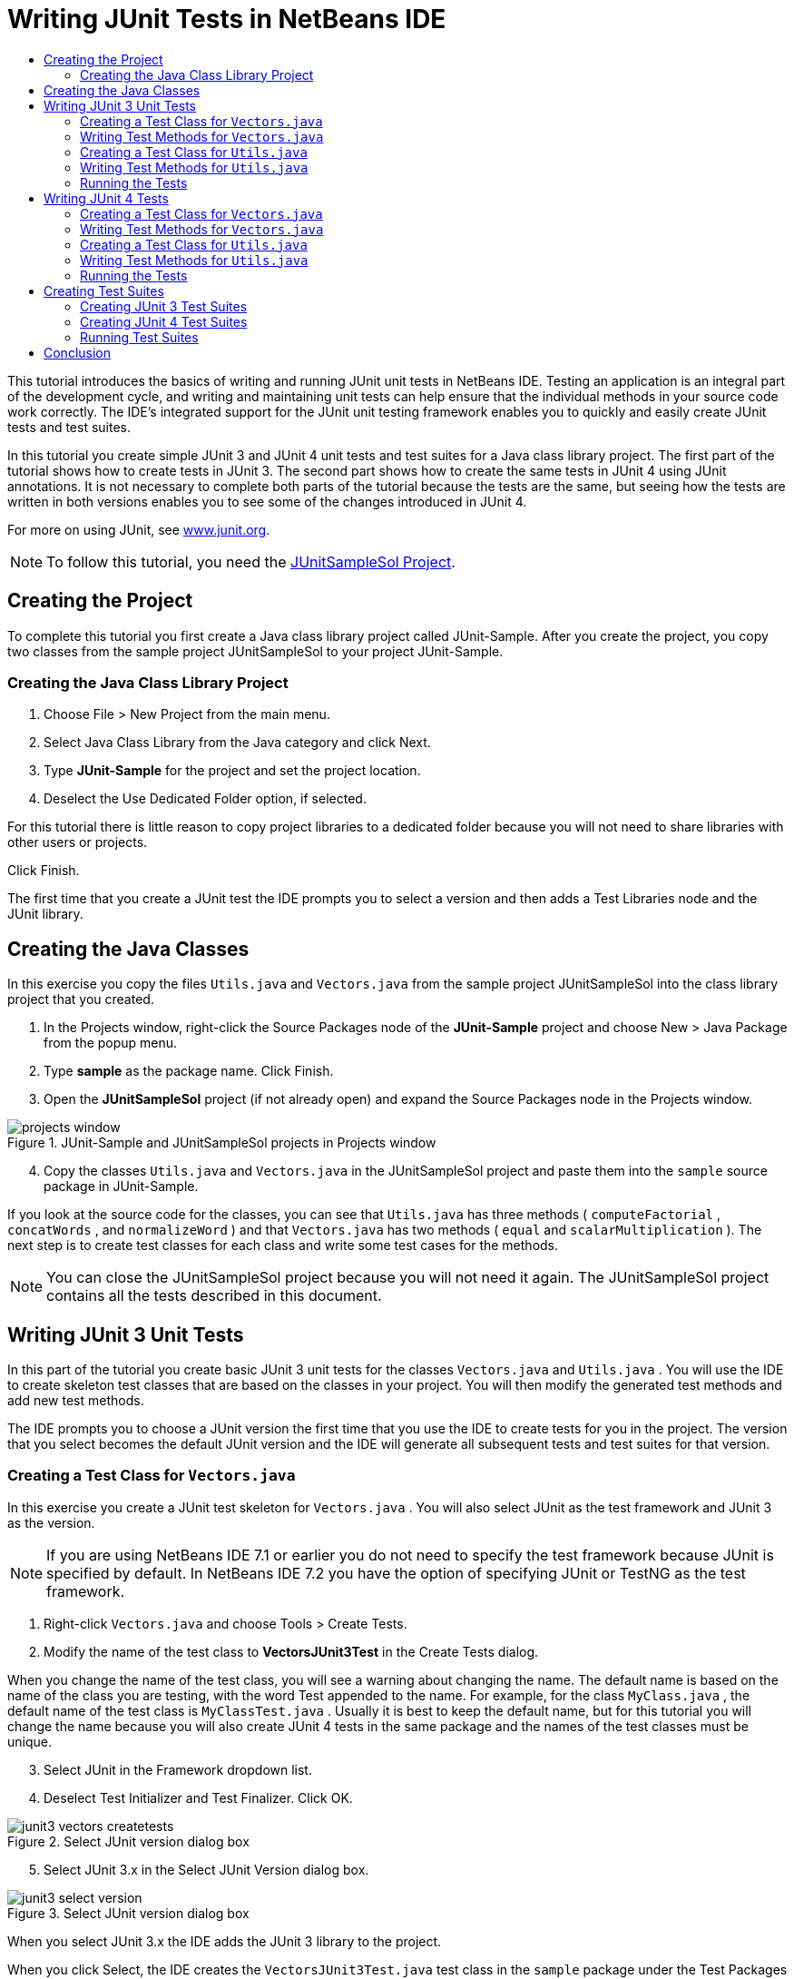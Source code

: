// 
//     Licensed to the Apache Software Foundation (ASF) under one
//     or more contributor license agreements.  See the NOTICE file
//     distributed with this work for additional information
//     regarding copyright ownership.  The ASF licenses this file
//     to you under the Apache License, Version 2.0 (the
//     "License"); you may not use this file except in compliance
//     with the License.  You may obtain a copy of the License at
// 
//       http://www.apache.org/licenses/LICENSE-2.0
// 
//     Unless required by applicable law or agreed to in writing,
//     software distributed under the License is distributed on an
//     "AS IS" BASIS, WITHOUT WARRANTIES OR CONDITIONS OF ANY
//     KIND, either express or implied.  See the License for the
//     specific language governing permissions and limitations
//     under the License.
//

= Writing JUnit Tests in NetBeans IDE
:jbake-type: tutorial
:jbake-tags: tutorials 
:jbake-status: published
:icons: font
:syntax: true
:source-highlighter: pygments
:toc: left
:toc-title:
:description: Writing JUnit Tests in NetBeans IDE - Apache NetBeans
:keywords: Apache NetBeans, Tutorials, Writing JUnit Tests in NetBeans IDE

This tutorial introduces the basics of writing and running JUnit unit tests in NetBeans IDE. Testing an application is an integral part of the development cycle, and writing and maintaining unit tests can help ensure that the individual methods in your source code work correctly. The IDE's integrated support for the JUnit unit testing framework enables you to quickly and easily create JUnit tests and test suites.

In this tutorial you create simple JUnit 3 and JUnit 4 unit tests and test suites for a Java class library project. The first part of the tutorial shows how to create tests in JUnit 3. The second part shows how to create the same tests in JUnit 4 using JUnit annotations. It is not necessary to complete both parts of the tutorial because the tests are the same, but seeing how the tests are written in both versions enables you to see some of the changes introduced in JUnit 4.

For more on using JUnit, see link:http://www.junit.org[+www.junit.org+].

NOTE: To follow this tutorial, you need the link:https://netbeans.org/projects/samples/downloads/download/Samples/Java/JUnitSampleSol.zip[JUnitSampleSol Project].

== Creating the Project

To complete this tutorial you first create a Java class library project called JUnit-Sample. After you create the project, you copy two classes from the sample project JUnitSampleSol to your project JUnit-Sample.

=== Creating the Java Class Library Project

1. Choose File > New Project from the main menu.
2. Select Java Class Library from the Java category and click Next.
3. Type *JUnit-Sample* for the project and set the project location.
4. Deselect the Use Dedicated Folder option, if selected.

For this tutorial there is little reason to copy project libraries to a dedicated folder because you will not need to share libraries with other users or projects.

Click Finish.

The first time that you create a JUnit test the IDE prompts you to select a version and then adds a Test Libraries node and the JUnit library.

== Creating the Java Classes

In this exercise you copy the files  ``Utils.java``  and  ``Vectors.java``  from the sample project JUnitSampleSol into the class library project that you created.

1. In the Projects window, right-click the Source Packages node of the *JUnit-Sample* project and choose New > Java Package from the popup menu.
2. Type *sample* as the package name. Click Finish.
3. Open the *JUnitSampleSol* project (if not already open) and expand the Source Packages node in the Projects window.
[.feature]
--
image::images/projects-window.png[title="JUnit-Sample and JUnitSampleSol projects in Projects window"]
--
[start=4]
4. Copy the classes  ``Utils.java``  and  ``Vectors.java``  in the JUnitSampleSol project and paste them into the  ``sample``  source package in JUnit-Sample.

If you look at the source code for the classes, you can see that  ``Utils.java``  has three methods ( ``computeFactorial`` ,  ``concatWords`` , and  ``normalizeWord`` ) and that  ``Vectors.java``  has two methods ( ``equal``  and  ``scalarMultiplication`` ). The next step is to create test classes for each class and write some test cases for the methods.

NOTE: You can close the JUnitSampleSol project because you will not need it again. The JUnitSampleSol project contains all the tests described in this document.

== Writing JUnit 3 Unit Tests

In this part of the tutorial you create basic JUnit 3 unit tests for the classes  ``Vectors.java``  and  ``Utils.java`` . You will use the IDE to create skeleton test classes that are based on the classes in your project. You will then modify the generated test methods and add new test methods.

The IDE prompts you to choose a JUnit version the first time that you use the IDE to create tests for you in the project. The version that you select becomes the default JUnit version and the IDE will generate all subsequent tests and test suites for that version.

=== Creating a Test Class for  ``Vectors.java`` 

In this exercise you create a JUnit test skeleton for  ``Vectors.java`` . You will also select JUnit as the test framework and JUnit 3 as the version.

NOTE: If you are using NetBeans IDE 7.1 or earlier you do not need to specify the test framework because JUnit is specified by default. In NetBeans IDE 7.2 you have the option of specifying JUnit or TestNG as the test framework.

1. Right-click  ``Vectors.java``  and choose Tools > Create Tests.
2. Modify the name of the test class to *VectorsJUnit3Test* in the Create Tests dialog.

When you change the name of the test class, you will see a warning about changing the name. The default name is based on the name of the class you are testing, with the word Test appended to the name. For example, for the class  ``MyClass.java`` , the default name of the test class is  ``MyClassTest.java`` . Usually it is best to keep the default name, but for this tutorial you will change the name because you will also create JUnit 4 tests in the same package and the names of the test classes must be unique.
[start=3]
3. Select JUnit in the Framework dropdown list.
4. Deselect Test Initializer and Test Finalizer. Click OK.
[.feature]
--
image::images/junit3-vectors-createtests.png[title="Select JUnit version dialog box"]
--
[start=5]
5. Select JUnit 3.x in the Select JUnit Version dialog box.
[.feature]
--
image::images/junit3-select-version.png[title="Select JUnit version dialog box"]
--

When you select JUnit 3.x the IDE adds the JUnit 3 library to the project.

When you click Select, the IDE creates the  ``VectorsJUnit3Test.java``  test class in the  ``sample``  package under the Test Packages node in the Projects window.

[.feature]
--
image::images/projects-window2.png[title="structure of JUnit-Sample project in Projects window"]
--

A project requires a directory for test packages to create tests. The default location for the test packages directory is at the root level of the project, but depending on the type of project you can specify a different location for the directory in the project's Properties dialog.

If you look at the generated test class  ``VectorsJUnit3Test.java``  in the editor, you can see that the IDE generated the following test class with test methods for the methods  ``equal``  and  ``scalarMultiplication`` .


[source,java]
----

public class VectorsJUnit3Test extends TestCase {
    /**
     * Test of equal method, of class Vectors.
     */
    public void testEqual() {
        System.out.println("equal");
        int[] a = null;
        int[] b = null;
        boolean expResult = false;
        boolean result = Vectors.equal(a, b);
        assertEquals(expResult, result);
        // TODO review the generated test code and remove the default call to fail.
        fail("The test case is a prototype.");
    }

    /**
     * Test of scalarMultiplication method, of class Vectors.
     */
    public void testScalarMultiplication() {
        System.out.println("scalarMultiplication");
        int[] a = null;
        int[] b = null;
        int expResult = 0;
        int result = Vectors.scalarMultiplication(a, b);
        assertEquals(expResult, result);
        // TODO review the generated test code and remove the default call to fail.
        fail("The test case is a prototype.");
    }
}
----

The method body of each generated test is provided solely as a guide and needs to be modified to be an actual test case. You can deselect Default Method Bodies in the Create Tests dialog if you do not want the code generated for you.

When the IDE generates the names for the test methods, each method name is prepended with  ``test``  because JUnit 3 uses naming conventions and reflection to identify tests. To identify test methods, each test method is required to follow the syntax  ``test_<NAME>_`` .

NOTE: In JUnit 4, it is no longer necessary to use this test method naming syntax because you can use annotations to identify test methods and the test class is no longer required to extend  ``TestCase`` .

=== Writing Test Methods for  ``Vectors.java`` 

In this exercise you modify the generated test methods to make them functioning tests and modify the default output messages. You do not need to modify the output messages to run the tests, but you may want to modify the output to help identify the results displayed in the JUnit Test Results output window.

1. Open  ``VectorsJUnit3Test.java``  in the editor.
2. Modify the test skeleton for  ``testScalarMultiplication``  by changing the value of the  ``println``  and removing the generated variables. The test method should now look like the following (changes displayed in bold):

[source,java]
----

public void testScalarMultiplication() {
    System.out.println("** VectorsJUnit3Test: testScalarMultiplication()*");
    assertEquals(expResult, result);
}
----
[start=3]
3. Now add some assertions to test the method.

[source,java]
----

public void testScalarMultiplication() {
    System.out.println("* VectorsJUnit3Test: testScalarMultiplication()");
    *assertEquals(  0, Vectors.scalarMultiplication(new int[] { 0, 0}, new int[] { 0, 0}));
    assertEquals( 39, Vectors.scalarMultiplication(new int[] { 3, 4}, new int[] { 5, 6}));
    assertEquals(-39, Vectors.scalarMultiplication(new int[] {-3, 4}, new int[] { 5,-6}));
    assertEquals(  0, Vectors.scalarMultiplication(new int[] { 5, 9}, new int[] {-9, 5}));
    assertEquals(100, Vectors.scalarMultiplication(new int[] { 6, 8}, new int[] { 6, 8}));*
}
----

This test method uses the JUnit  ``assertEquals``  method. To use the assertion, you supply the input variables and the expected result. To pass the test, the test method must successfully return all the expected results based on the supplied variables when running the tested method. You should add a sufficient number of assertions to cover the various possible permutations.
[start=4]
4. Modify the test skeleton for  ``testEqual``  by deleting the generated method bodies and adding the following  ``println`` .

[source,java]
----

    *System.out.println("* VectorsJUnit3Test: testEqual()");*
----

The test method should now look like the following:


[source,java]
----

public void testEqual() {
    System.out.println("* VectorsJUnit3Test: testEqual()");
}
----
[start=5]
5. Modify the  ``testEqual``  method by adding the following assertions (displayed in bold).

[source,java]
----

public void testEqual() {
    System.out.println("* VectorsJUnit3Test: testEqual()");
    *assertTrue(Vectors.equal(new int[] {}, new int[] {}));
    assertTrue(Vectors.equal(new int[] {0}, new int[] {0}));
    assertTrue(Vectors.equal(new int[] {0, 0}, new int[] {0, 0}));
    assertTrue(Vectors.equal(new int[] {0, 0, 0}, new int[] {0, 0, 0}));
    assertTrue(Vectors.equal(new int[] {5, 6, 7}, new int[] {5, 6, 7}));

    assertFalse(Vectors.equal(new int[] {}, new int[] {0}));
    assertFalse(Vectors.equal(new int[] {0}, new int[] {0, 0}));
    assertFalse(Vectors.equal(new int[] {0, 0}, new int[] {0, 0, 0}));
    assertFalse(Vectors.equal(new int[] {0, 0, 0}, new int[] {0, 0}));
    assertFalse(Vectors.equal(new int[] {0, 0}, new int[] {0}));
    assertFalse(Vectors.equal(new int[] {0}, new int[] {}));

    assertFalse(Vectors.equal(new int[] {0, 0, 0}, new int[] {0, 0, 1}));
    assertFalse(Vectors.equal(new int[] {0, 0, 0}, new int[] {0, 1, 0}));
    assertFalse(Vectors.equal(new int[] {0, 0, 0}, new int[] {1, 0, 0}));
    assertFalse(Vectors.equal(new int[] {0, 0, 1}, new int[] {0, 0, 3}));*
}
----

This test uses the JUnit  ``assertTrue``  and  ``assertFalse``  methods to test a variety of possible results. For the test of this method to pass, the  ``assertTrue``  must all be true and  ``assertFalse``  must all be false.
[start=6]
6. Save your changes.

Compare: <<Exercise_32,Writing Test Methods for  ``Vectors.java``  (JUnit 4)>>

=== Creating a Test Class for  ``Utils.java`` 

You now create the test skeletons for  ``Utils.java`` . When you created the test in the previous exercise, the IDE prompted you for the version of JUnit. You are not prompted to select a version this time.

1. Right-click  ``Utils.java``  and choose Tools > Create Tests.
2. Select JUnit in the Framework dropdown list if not selected.
3. Select Test Initializer and Test Finalizer in the dialog box, if not selected.
4. Modify the name of the test class to *UtilsJUnit3Test* in the Create Tests dialog box. Click OK.

When you click OK, the IDE creates the test file  ``UtilsJUnit3Test.java``  in the Test Packages > samples directory. You can see that in addition to creating the test skeletons  ``testComputeFactorial`` ,  ``testConcatWords`` , and  ``testNormalizeWord``  for the methods in  ``Utils.java`` , the IDE also creates the test initializer method  ``setUp``  and the test finalizer method  ``tearDown`` .

=== Writing Test Methods for  ``Utils.java`` 

In this exercise you add some test cases that illustrate some common JUnit test elements. You also add a  ``println``  to the methods because some methods do not print any output by default. By adding a  ``println``  to the methods you can later look in the JUnit test result window to see if the methods were run and the order in which they were run.

==== Test Initializers and Finalizers

The  ``setUp``  and  ``tearDown``  methods are used to initialize and finalize test conditions. You do not need the  ``setUp``  and  ``tearDown``  methods to test  ``Utils.java`` , but they are included here to demonstrate how they work.

The  ``setUp``  method is a test initialization method and is run before each test case in the test class. A test initialization method is not required for running tests, but if you need to initialize some variables before you run a test, you use the test initializer method.

The  ``tearDown``  method is a test finalizer method and is run after each test case in the test class. A test finalizer method is not required for running tests, but you may need a finalizer to clean up any data that was required when running the test cases.

Make the following changes (displayed in bold) to add a  ``println``  to each method.

[source,java]
----

@Override
protected void setUp() throws Exception {
    super.setUp();
    *System.out.println("* UtilsJUnit3Test: setUp() method");*
}

@Override
protected void tearDown() throws Exception {
    super.tearDown();
    *System.out.println("* UtilsJUnit3Test: tearDown() method");*
}
----

When you run the test the  ``println``  text for each methods will appear in the JUnit Test Results output window. If you do not add the  ``println`` , there is no output to show that the methods were run.

==== Testing Using a Simple Assertion

This simple test case tests the  ``concatWords``  method. Instead of using the generated test method  ``testConcatWords`` , you will add a new test method called  ``testHelloWorld``  that uses a single simple assertion to test if the method concatenates the strings correctly. The  ``assertEquals``  in the test case uses the syntax  ``assertEquals(_EXPECTED_RESULT, ACTUAL_RESULT_)``  to test if the expected result is equal to the actual result. In this case, if the input to the method  ``concatWords``  is " ``Hello`` ", " ``, `` ", " ``world`` " and " ``!`` ", the expected result should equal  ``"Hello, world!"`` .

1. Delete the generated test method  ``testConcatWords``  in  ``UtilsJUnit3Test.java`` .
2. Add the following method to test the  ``concatWords``  method.*public void testHelloWorld() {
    assertEquals("Hello, world!", Utils.concatWords("Hello", ", ", "world", "!"));
}*
3. Add a  ``println``  statement to display text about the test in the JUnit Test Results window.

[source,java]
----

public void testHelloWorld() {
    *System.out.println("* UtilsJUnit3Test: test method 1 - testHelloWorld()");*
    assertEquals("Hello, world!", Utils.concatWords("Hello", ", ", "world", "!"));
----

Compare: <<Exercise_342,Testing Using a Simple Assertion (JUnit 4)>>

==== Testing Using a Timeout

This test demonstrates how to check if a method is taking too long to complete. If the method is taking too long, the test thread is interrupted and the test fails. You can specify the time limit in the test.

The test method invokes the  ``computeFactorial``  method in  ``Utils.java`` . You can assume that the  ``computeFactorial``  method is correct, but in this case you want to test if the computation is completed within 1000 milliseconds. The  ``computeFactorial``  thread and a test thread are started at the same time. The test thread will stop after 1000 milliseconds and throw a  ``TimeoutException``  unless the  ``computeFactorial``  thread completes first. You will add a message so that a message is displayed if a  ``TimeoutException``  is thrown.

1. Delete the generated test method  ``testComputeFactorial`` .
2. Add the  ``testWithTimeout``  method that calculates the factorial of a randomly generated number.*public void testWithTimeout() throws InterruptedException, TimeoutException {
    final int factorialOf = 1 + (int) (30000 * Math.random());
    System.out.println("computing " + factorialOf + '!');

    Thread testThread = new Thread() {
        public void run() {
            System.out.println(factorialOf + "! = " + Utils.computeFactorial(factorialOf));
        }
    };
}*
3. Fix your imports to import  ``java.util.concurrent.TimeoutException`` .
4. Add the following code (displayed in bold) to the method to interrupt the thread and display a message if the test takes too long to execute.

[source,java]
----

    Thread testThread = new Thread() {
        public void run() {
            System.out.println(factorialOf + "! = " + Utils.computeFactorial(factorialOf));
        }
    };

    *testThread.start();
    Thread.sleep(1000);
    testThread.interrupt();

    if (testThread.isInterrupted()) {
        throw new TimeoutException("the test took too long to complete");
    }*
}
----

You can modify the  ``Thread.sleep``  line to change the number of milliseconds before the timeout is thrown.
[start=5]
5. Add the following  ``println``  (displayed in bold) to print the text about the test in the JUnit Test Results window.

[source,java]
----

public void testWithTimeout() throws InterruptedException, TimeoutException {
    *System.out.println("* UtilsJUnit3Test: test method 2 - testWithTimeout()");*
    final int factorialOf = 1 + (int) (30000 * Math.random());
    System.out.println("computing " + factorialOf + '!');
            
----

Compare: <<Exercise_343,Testing Using a Timeout (JUnit 4)>>

==== Testing for an Expected Exception

This test demonstrates how to test for an expected exception. The method fails if it does not throw the specified expected exception. In this case you are testing that the  ``computeFactorial``  method throws an  ``IllegalArgumentException``  if the input variable is a negative number (-5).

1. Add the following  ``testExpectedException``  method that invokes the  ``computeFactorial``  method with an input of -5.*public void testExpectedException() {
    try {
        final int factorialOf = -5;
        System.out.println(factorialOf + "! = " + Utils.computeFactorial(factorialOf));
        fail("IllegalArgumentException was expected");
    } catch (IllegalArgumentException ex) {
    }
}*
2. Add the following  ``println``  (displayed in bold) to print the text about the test in the JUnit Test Results window.

[source,java]
----

public void testExpectedException() {
    *System.out.println("* UtilsJUnit3Test: test method 3 - testExpectedException()");*
    try {
----

Compare: <<Exercise_344,Testing for an Expected Exception (JUnit 4)>>

==== Disabling a Test

This test demonstrates how to temporarily disable a test method. In JUnit 3, if a method name does not start with  ``test``  it is not recognized as a test method. In this case you prepend  ``DISABLED_``  to the name of the test method to disable it.

1. Delete the generated test method  ``testNormalizeWord`` .
2. Add the following test method to the test class.*public void testTemporarilyDisabled() throws Exception {
    System.out.println("* UtilsJUnit3Test: test method 4 - checkExpectedException()");
    assertEquals("Malm\u00f6", Utils.normalizeWord("Malmo\u0308"));
}*

The test method  ``testTemporarilyDisabled``  will run if you run the test class.
[start=3]
3. Prepend  ``DISABLED_``  (displayed in bold) to the name of the test method.

[source,java]
----

public void *DISABLED_*testTemporarilyDisabled() throws Exception {
    System.out.println("* UtilsJUnit3Test: test method 4 - checkExpectedException()");
    assertEquals("Malm\u00f6", Utils.normalizeWord("Malmo\u0308"));
}
----

Compare: <<Exercise_345,Disabling a Test (JUnit 4)>>

Now that you have written the tests, you can run the test and see the test output in the JUnit Test Results window.

=== Running the Tests

When you run a JUnit test the results are displayed in the Test Results window of the IDE. You can run individual JUnit test classes or you can choose Run > Test _PROJECT_NAME_ from the main menu to run all the tests for the project. If you choose Run > Test, the IDE runs all the test classes in the Test Packages folder. To run an individual test class, right-click the test class under the Test Packages node and choose Run File.

1. Choose Run > Set Main Project in the main menu and select the JUnit-Sample project.
2. Choose Run > Test Project (JUnit-Sample) from the main menu.
3. Choose Window > IDE Tools > Test Results to open the Test Results window.

When you run the test you will see one of the following results in the JUnit Test Results window.

[.feature]
--
image:images/junit3-test-pass-sm.png[role="left", link="images/junit3-test-pass.png"]
--

In this image (click the image to see a larger image) you can see that the project passed all the tests. The left pane displays the results of the individual test methods and the right pane displays the test output. If you look at the output you can see the order that the tests were run. The  ``println``  that you added to each of the test methods printed out the name of the test to the output window. You can also see that in  ``UtilJUnit3Test``  the  ``setUp``  method was run before each test method and the  ``tearDown``  method was run after each method.

[.feature]
--
image:images/junit3-test-fail-sm.png[role="left", link="images/junit3-test-fail.png"]
--

In this image (click the image to see a larger image) you can see that the project failed one of the tests. The  ``testTimeout``  method took too long to complete and the test thread was interrupted, causing that test to fail. It took longer than 1000 milliseconds to compute the factorial of the randomly generated number (22991).

The next step after you create your unit test classes is to create test suites. See <<Exercise_41,Creating JUnit 3 Test Suites>> to see how to run specified tests as a group so you do not have to run each test individually.

== Writing JUnit 4 Tests

In this exercise you create JUnit 4 unit tests for the classes  ``Vectors.java``  and  ``Utils.java`` . The JUnit 4 test cases are the same as the JUnit 3 test cases, but you will see that the syntax for writing the tests is simpler.

You will use the IDE's wizards to create test skeletons based on the classes in your project. The first time that you use the IDE to create some test skeletons for you, the IDE prompts you to choose the JUnit version.

*Note.* If you already selected JUnit 3.x as the default version for your tests, you need to change the default version to JUnit 4.x. To change the default JUnit version, expand the Test Libraries node, right-click the JUnit library and choose Remove. You can now use the Add Library dialog box to explicitly add the JUnit 4 library or you can select version 4.x when you are prompted to select the JUnit version when you create a new test. You can still run JUnit 3 tests, but any new tests you create will use JUnit 4.

=== Creating a Test Class for  ``Vectors.java`` 

In this exercise you will create the JUnit test skeletons for  ``Vectors.java`` .

NOTE: If you are using NetBeans IDE 7.1 or earlier you do not need to specify the test framework because JUnit is specified by default. In NetBeans IDE 7.2 you have the option of specifying JUnit or TestNG as the test framework.

1. Right-click  ``Vectors.java``  and choose Tools > Create Tests.
2. Modify the name of the test class to *VectorsJUnit4Test* in the Create Tests dialog.

When you change the name of the test class, you will see a warning about changing the name. The default name is based on the name of the class you are testing, with the word Test appended to the name. For example, for the class  ``MyClass.java`` , the default name of the test class is  ``MyClassTest.java`` . Unlike JUnit 3, in JUnit 4, test are not required to end with the word Test. Usually it is best to keep the default name, but because you are creating all the JUnit tests in the same package in this tutorial the names of the test classes have to be unique.
[start=3]
3. Select JUnit in the Framework dropdown list.
4. Deselect Test Initializer and Test Finalizer. Click OK.
[.feature]
--
image::images/junit4-vectors-createtests.png[title="JUnit 4 Create Tests dialog box"]
--
[start=5]
5. Select JUnit 4.x in the Select JUnit Version dialog box. Click Select.
[.feature]
--
image::images/junit4-select-version.png[title="Select JUnit version dialog box"]
--

When you click OK, the IDE creates the  ``VectorsJUnit4Test.java``  test class in the  ``sample``  package under the Test Packages node in the Projects window.

[.feature]
--
image::images/projects-window3.png[title="structure of JUnit-Sample project with JUnit 3 and JUnit 4 test classes"]
--

NOTE: A project requires a directory for test packages to create tests. The default location for the test packages directory is at the root level of the project, but you can specify a different location for the directory in the project's Properties dialog.

If you look at  ``VectorsJUnit3Test.java``  in the editor, you can see that the IDE generated the test methods  ``testEqual``  and  ``testScalarMultiplication`` . In  ``VectorsJUnit4Test.java`` , each test method is annotated with  ``@Test`` . The IDE generated the names for the test methods based on the names of the method in  ``Vectors.java``  but the name of the test method is not required to have  ``test``  prepended. The default body of each generated test method is provided solely as a guide and needs to be modified to be actual test cases.

You can deselect Default Method Bodies in the Create Tests dialog if you do not want the bodies of the method generated for you.

The IDE also generated the following test class initializer and finalizer methods:


[source,java]
----

@BeforeClass
public static void setUpClass() throws Exception {
}

@AfterClass
public static void tearDownClass() throws Exception {
}
----

The IDE generates the class initializer and finalizer methods by default when creating JUnit 4 test classes. The annotations  ``@BeforeClass``  and  ``@AfterClass``  are used to mark methods that should be run before and after running the test class. You can delete the methods because you will not need them to test  ``Vectors.java`` .

You can configure the methods that are generated by default by configuring the JUnit options in the Options window.

NOTE: For JUnit 4 tests, notice that by default the IDE adds a static import declaration for  ``org.junit.Assert.*`` .

=== Writing Test Methods for  ``Vectors.java`` 

In this exercise you modify each of the generated test methods to test the methods using the JUnit  ``assert``  method and to change the names of the test methods. In JUnit 4 you have greater flexibility when naming test methods because test methods are indicated by the  ``@Test``  annotation and do not require the word  ``test``  prepended to test method names.

1. Open  ``VectorsJUnit4Test.java``  in the editor.
2. Modify the test method for  ``testScalarMultiplication``  by changing the name of the method, the value of the  ``println``  and removing the generated variables. The test method should now look like the following (changes displayed in bold):

[source,java]
----

@Test
public void *ScalarMultiplicationCheck*() {
    System.out.println("** VectorsJUnit4Test: ScalarMultiplicationCheck()*");
    assertEquals(expResult, result);
}
----

NOTE: When writing tests it is not necessary to change the printed output. You do this in this exercise so that it is easier to identify the test results in the output window.
[start=3]
3. Now add some assertions to test the method.

[source,java]
----

@Test
public void ScalarMultiplicationCheck() {
    System.out.println("* VectorsJUnit4Test: ScalarMultiplicationCheck()");
    *assertEquals(  0, Vectors.scalarMultiplication(new int[] { 0, 0}, new int[] { 0, 0}));
    assertEquals( 39, Vectors.scalarMultiplication(new int[] { 3, 4}, new int[] { 5, 6}));
    assertEquals(-39, Vectors.scalarMultiplication(new int[] {-3, 4}, new int[] { 5,-6}));
    assertEquals(  0, Vectors.scalarMultiplication(new int[] { 5, 9}, new int[] {-9, 5}));
    assertEquals(100, Vectors.scalarMultiplication(new int[] { 6, 8}, new int[] { 6, 8}));*
}
----

In this test method you use the JUnit  ``assertEquals``  method. To use the assertion, you supply the input variables and the expected result. To pass the test, the test method must successfully return all the expected results based on the supplied variables when running the tested method. You should add a sufficient number of assertions to cover the various possible permutations.
[start=4]
4. Change the name of the  ``testEqual``  test method to  ``equalsCheck`` .
5. Delete the the generated method body of the  ``equalsCheck``  test method.
6. Add the following  ``println``  to the  ``equalsCheck``  test method.*System.out.println("* VectorsJUnit4Test: equalsCheck()");*

The test method should now look like the following:


[source,java]
----

@Test
public void equalsCheck() {
    System.out.println("* VectorsJUnit4Test: equalsCheck()");
}
----
[start=7]
7. Modify the  ``equalsCheck``  method by adding the following assertions (displayed in bold).

[source,java]
----

@Test
public void equalsCheck() {
    System.out.println("* VectorsJUnit4Test: equalsCheck()");
    *assertTrue(Vectors.equal(new int[] {}, new int[] {}));
    assertTrue(Vectors.equal(new int[] {0}, new int[] {0}));
    assertTrue(Vectors.equal(new int[] {0, 0}, new int[] {0, 0}));
    assertTrue(Vectors.equal(new int[] {0, 0, 0}, new int[] {0, 0, 0}));
    assertTrue(Vectors.equal(new int[] {5, 6, 7}, new int[] {5, 6, 7}));

    assertFalse(Vectors.equal(new int[] {}, new int[] {0}));
    assertFalse(Vectors.equal(new int[] {0}, new int[] {0, 0}));
    assertFalse(Vectors.equal(new int[] {0, 0}, new int[] {0, 0, 0}));
    assertFalse(Vectors.equal(new int[] {0, 0, 0}, new int[] {0, 0}));
    assertFalse(Vectors.equal(new int[] {0, 0}, new int[] {0}));
    assertFalse(Vectors.equal(new int[] {0}, new int[] {}));

    assertFalse(Vectors.equal(new int[] {0, 0, 0}, new int[] {0, 0, 1}));
    assertFalse(Vectors.equal(new int[] {0, 0, 0}, new int[] {0, 1, 0}));
    assertFalse(Vectors.equal(new int[] {0, 0, 0}, new int[] {1, 0, 0}));
    assertFalse(Vectors.equal(new int[] {0, 0, 1}, new int[] {0, 0, 3}));*
}
----

This test uses the JUnit  ``assertTrue``  and  ``assertFalse``  methods to test a variety of possible results. For the test of this method to pass, the  ``assertTrue``  must all be true and  ``assertFalse``  must all be false.

Compare: <<Exercise_22,Writing Test Methods for  ``Vectors.java``  (JUnit 3)>>

=== Creating a Test Class for  ``Utils.java`` 

You will now create the JUnit test methods for  ``Utils.java`` . When you created the test class in the previous exercise, the IDE prompted you for the version of JUnit. You are not prompted to select a version this time because you already selected the JUnit version and all subsequent JUnit tests are created in that version.

NOTE: You can still write and run JUnit 3 tests if you select JUnit 4 as the version, but the IDE uses the JUnit 4 template for generating test skeletons.

1. Right-click  ``Utils.java``  and choose Tools > Create Tests.
2. Select JUnit in the Framework dropdown list if not selected.
3. Select Test Initializer and Test Finalizer in the dialog box if not selected.
4. Modify the name of the test class to *UtilsJUnit4Test* in the Create Tests dialog box. Click OK.

When you click OK, the IDE creates the test file  ``UtilsJUnit4Test.java``  in the Test Packages > sample directory. You can see that the IDE generated the test methods  ``testComputeFactorial`` ,  ``testConcatWords`` , and  ``testNormalizeWord``  for the methods in  ``Utils.java`` . The IDE also generated initializer and finalizer methods for the test and the test class.

=== Writing Test Methods for  ``Utils.java`` 

In this exercise you will add test cases that illustrate some common JUnit test elements. You will also add a  ``println``  to the methods because some methods do not print any output to the JUnit Test Results window to indicate that they were run, or to indicate that the method passed the test. By adding a  ``println``  to the methods you can see if the methods were run and the order in which they were run.

==== Test Initializers and Finalizers

When you created the test class for  ``Utils.java``  the IDE generated annotated initializer and finalizer methods. You can choose any name for the name of the method because there is no required naming convention.

NOTE: You do not need the initializer and finalizer methods to test  ``Utils.java`` , but they are included in this tutorial to demonstrate how they work.

In JUnit 4 you can use annotations to mark the following types of initializer and finalizer methods.

* *Test Class Initializer.* The  ``@BeforeClass``  annotation marks a method as a test class initialization method. A test class initialization method is run only once, and before any of the other methods in the test class. For example, instead of creating a database connection in a test initializer and creating a new connection before each test method, you may want to use a test class initializer to open a connection before running the tests. You could then close the connection with the test class finalizer.
* *Test Class Finalizer.* The  ``@AfterClass``  annotation marks a method as a test class finalizer method. A test class finalizer method is run only once, and after all of the other methods in the test class are finished.
* *Test Initializer.* The  ``@Before``  annotation marks a method as a test initialization method. A test initialization method is run before each test case in the test class. A test initialization method is not required to run tests, but if you need to initialize some variables before you run a test, you use a test initializer method.
* *Test Finalizer.* The  ``@After``  annotation marks a method as a test finalizer method. A test finalizer method is run after each test case in the test class. A test finalizer method is not required to run tests, but you may need a finalizer to clean up any data that was required when running the test cases.

Make the following changes (displayed in bold) in  ``UtilsJUnit4Test.java`` .


[source,java]
----

@BeforeClass
public static void setUpClass() throws Exception {
    *System.out.println("* UtilsJUnit4Test: @BeforeClass method");*
}

@AfterClass
public static void tearDownClass() throws Exception {
    *System.out.println("* UtilsJUnit4Test: @AfterClass method");*
}

@Before
public void setUp() {
    *System.out.println("* UtilsJUnit4Test: @Before method");*
}

@After
public void tearDown() {
    *System.out.println("* UtilsJUnit4Test: @After method");*
}
----

Compare: <<Exercise_241,Test initializers and finalizers (JUnit 3)>>

When you run the test class the  ``println``  text you added is displayed in the output pane of the JUnit Test Results window. If you do not add the  ``println`` , there is no output to indicate that the initializer and finalizer methods were run.

==== Testing Using a Simple Assertion

This simple test case tests the  ``concatWords``  method. Instead of using the generated test method  ``testConcatWords`` , you will add a new test method called  ``helloWorldCheck``  that uses a single simple assertion to test if the method concatenates the strings correctly. The  ``assertEquals``  in the test case uses the syntax  ``assertEquals(_EXPECTED_RESULT, ACTUAL_RESULT_)``  to test if the expected result is equal to the actual result. In this case, if the input to the method  ``concatWords``  is " ``Hello`` ", " ``,`` ", " ``world`` " and " ``!`` ", the expected result should equal  ``"Hello, world!"`` .

1. Delete the generated test method  ``testConcatWords`` .
2. Add the following  ``helloWorldCheck``  method to test  ``Utils.concatWords`` .*@Test
public void helloWorldCheck() {
    assertEquals("Hello, world!", Utils.concatWords("Hello", ", ", "world", "!"));
}*
3. Add a  ``println``  statement to display text about the test in the JUnit Test Results window.

[source,java]
----

@Test
public void helloWorldCheck() {
    *System.out.println("* UtilsJUnit4Test: test method 1 - helloWorldCheck()");*
    assertEquals("Hello, world!", Utils.concatWords("Hello", ", ", "world", "!"));
----

Compare: <<Exercise_242,Testing Using a Simple Assertion (JUnit 3)>>

==== Testing Using a Timeout

This test demonstrates how to check if a method is taking too long to complete. If the method is taking too long, the test thread is interrupted and the test fails. You can specify the time limit in the test.

The test method invokes the  ``computeFactorial``  method in  ``Utils.java`` . You can assume that the  ``computeFactorial``  method is correct, but in this case you want to test if the computation is completed within 1000 milliseconds. You do this by interrupting the test thread after 1000 milliseconds. If the thread is interrupted the test method throws a  ``TimeoutException`` .

1. Delete the generated test method  ``testComputeFactorial`` .
2. Add the  ``testWithTimeout``  method that calculates the factorial of a randomly generated number.*@Test
public void testWithTimeout() {
    final int factorialOf = 1 + (int) (30000 * Math.random());
    System.out.println("computing " + factorialOf + '!');
    System.out.println(factorialOf + "! = " + Utils.computeFactorial(factorialOf));
}*
3. Add the following code (displayed in bold) to set the timeout and to interrupt the thread if the method takes too long to execute.

[source,java]
----

@Test*(timeout=1000)*
public void testWithTimeout() {
    final int factorialOf = 1 + (int) (30000 * Math.random());
----

You can see that the timeout is set to 1000 milliseconds.
[start=4]
4. Add the following  ``println``  (displayed in bold) to print the text about the test in the JUnit Test Results window.

[source,java]
----

@Test(timeout=1000)
public void testWithTimeout() {
    *System.out.println("* UtilsJUnit4Test: test method 2 - testWithTimeout()");*
    final int factorialOf = 1 + (int) (30000 * Math.random());
    System.out.println("computing " + factorialOf + '!');
            
----

Compare: <<Exercise_243,Testing Using a Timeout (JUnit 3)>>

==== Testing for an Expected Exception

This test demonstrates how to test for an expected exception. The method fails if it does not throw the specified expected exception. In this case you are testing that the  ``computeFactorial``  method throws an  ``IllegalArgumentException``  if the input variable is a negative number (-5).

1. Add the following  ``testExpectedException``  method that invokes the  ``computeFactorial``  method with an input of -5.*@Test
public void checkExpectedException() {
    final int factorialOf = -5;
    System.out.println(factorialOf + "! = " + Utils.computeFactorial(factorialOf));
}*
[start=2]
2. Add the following property (displayed in bold) to the  ``@Test``  annotation to specify that the test is expected to throw  ``IllegalArgumentException`` .

[source,java]
----

@Test*(expected=IllegalArgumentException.class)*
public void checkExpectedException() {
    final int factorialOf = -5;
    System.out.println(factorialOf + "! = " + Utils.computeFactorial(factorialOf));
}
----
[start=3]
3. Add the following  ``println``  (displayed in bold) to print the text about the test in the JUnit Test Results window.

[source,java]
----

@Test (expected=IllegalArgumentException.class)
public void checkExpectedException() {
    *System.out.println("* UtilsJUnit4Test: test method 3 - checkExpectedException()");*
    final int factorialOf = -5;
    System.out.println(factorialOf + "! = " + Utils.computeFactorial(factorialOf));
}
----

Compare: <<Exercise_244,Testing for an Expected Exception (JUnit 3)>>

==== Disabling a Test

This test demonstrates how to temporarily disable a test method. In JUnit 4 you simply add the  ``@Ignore``  annotation to disable the test.

1. Delete the generated test method  ``testNormalizeWord`` .
2. Add the following test method to the test class.*@Test
public void temporarilyDisabledTest() throws Exception {
    System.out.println("* UtilsJUnit4Test: test method 4 - checkExpectedException()");
    assertEquals("Malm\u00f6", Utils.normalizeWord("Malmo\u0308"));
}*

The test method  ``temporarilyDisabledTest``  will run if you run the test class.
[start=3]
3. Add the  ``@Ignore``  annotation (displayed in bold) above  ``@Test``  to disable the test.*@Ignore*

[source,java]
----

@Test
public void temporarilyDisabledTest() throws Exception {
    System.out.println("* UtilsJUnit4Test: test method 4 - checkExpectedException()");
    assertEquals("Malm\u00f6", Utils.normalizeWord("Malmo\u0308"));
}
----
[start=4]
4. Fix your imports to import  ``org.junit.Ignore`` .

Compare: <<Exercise_245,Disabling a Test (JUnit 3)>>

Now that you have written the tests you can run the test and see the test output in the JUnit Test Results window.

=== Running the Tests

You can run JUnit tests on the entire application or on individual files and see the results in the IDE. The easiest way to run all the unit tests for the project is to choose Run > Test _<PROJECT_NAME>_ from the main menu. If you choose this method, the IDE runs all the test classes in the Test Packages. To run an individual test class, right-click the test class under the Test Packages node and choose Run File.

1. Right-click  ``UtilsJUnit4Test.java``  in the Projects window.
2. Choose Test File.
3. Choose Window > IDE Tools > Test Results to open the Test Results window.

When you run  ``UtilsJUnit4Test.java``  the IDE only runs the tests in the test class. If the class passes all the tests you will see something similar to the following image in the JUnit Test Results window.

[.feature]
--
image:images/junit4-utilstest-pass-sm.png[role="left", link="images/junit4-utilstest-pass.png"]
--

In this image (click the image to see a larger image) you can see that the IDE ran the JUnit test on  ``Utils.java``  and that the class passed all the tests. The left pane displays the results of the individual test methods and the right pane displays the test output. If you look at the output you can see the order that the tests were run. The  ``println``  that you added to each of the test methods printed out the name of the test to Test Results window and the Output window.

You can see that in  ``UtilsJUnit4Test``  the test class initializer method annotated with  ``@BeforeClass``  was run before any of the other methods and it was run only once. The test class finalizer method annotated with  ``@AfterClass``  was run last, after all the other methods in the class. The test initializer method annotated with  ``@Before``  was run before each test method.

The controls in the left side of the Test Results window enable you to easily run the test again. You can use the filter to toggle between displaying all test results or only the failed tests. The arrows enable you to skip to the next failure or the previous failure.

When you right-click a test result in the Test Results window, the popup menu enables you to choose to go to the test's source, run the test again or debug the test.

The next step after creating your unit test classes is to create test suites. See <<Exercise_42,Creating JUnit 4 Test Suites>> to see how to run specified tests as a group so you do not have to run each test individually.

== Creating Test Suites

When creating tests for a project you will generally end up with many test classes. While you can run test classes individually or run all the tests in a project, in many cases you will want to run a subset of the tests or run tests in a specific order. You can do this by creating one or more test suites. For example, you can create test suites that test specific aspects of your code or specific conditions.

A test suite is basically a class with a method that invokes the specified test cases, such as specific test classes, test methods in test classes and other test suites. A test suite can be included as part of a test class but best practices recommends creating individual test suite classes.

You can create JUnit 3 and JUnit 4 test suites for your project manually or the IDE can generate the suites for you. When you use the IDE to generate a test suite, by default the IDE generates code to invoke all the test classes in the same package as the test suite. After the test suite is created you can modify the class to specify the tests you want to run as part of that suite.

=== Creating JUnit 3 Test Suites

If you selected JUnit 3 as the version for your tests, the IDE can generate JUnit 3 test suites based on the test classes in the test package. In JUnit 3 you specify the test classes to include in the test suite by creating an instance of  ``TestSuite``  and using the  ``addTest``  method for each test.

1. Right-click the *JUnit-Sample* project node in the Projects window and choose New > Other to open the New File wizard.
2. Select Test Suite in the Unit Tests category. Click Next.
3. Type *JUnit3TestSuite* for the Class Name.
4. Select the  ``sample``  package to create the test suite in the sample folder in the test packages folder.
5. Deselect Test Initializer and Test Finalizer. Click Finish.
image::images/junit-testsuite-wizard.png[title="JUnit Test Suite wizard"]

When you click Finish, the IDE creates the test suite class in the  ``sample``  package and opens the class in the editor. The test suite will contain the following code.


[source,java]
----

public class JUnit3TestSuite extends TestCase {
    public JUnit3TestSuite(String testName) {
        super(testName);
    }

    public static Test suite() {
        TestSuite suite = new TestSuite("JUnit3TestSuite");
        return suite;
    }
}
----
[start=6]
6. Modify the  ``suite()``  method to add the test classes that will be run as part of the suite.

[source,java]
----

public JUnit3TestSuite(String testName) {
    super(testName);
}

public static Test suite() {
    TestSuite suite = new TestSuite("JUnit3TestSuite");
    *suite.addTest(new TestSuite(sample.VectorsJUnit3Test.class));
    suite.addTest(new TestSuite(sample.UtilsJUnit3Test.class));*
    return suite;
}
----
[start=7]
7. Save your changes.
 
=== Creating JUnit 4 Test Suites

If you selected JUnit 4 for the version of your tests, the IDE can generate JUnit 4 test suites. JUnit 4 is back-compatible so you can run JUnit 4 test suites that contain JUnit 4 and JUnit 3 tests. In JUnit 4 test suites you specify the test classes to include as values of the  ``@Suite``  annotation.

NOTE: To run JUnit 3 test suites as part of a JUnit 4 test suite requires JUnit 4.4 or higher.

1. Right-click the project node in the Projects window and choose New > Other to open the New File wizard.
2. Select Test Suite in the Unit Tests category. Click Next.
3. Type *JUnit4TestSuite* for the file name.
4. Select the  ``sample``  package to create the test suite in the sample folder in the test packages folder.
5. Deselect Test Initializer and Test Finalizer. Click Finish.

When you click Finish, the IDE creates the test suite class in the  ``sample``  package and opens the class in the editor. The test suite contains code similar to the following.


[source,java]
----

@RunWith(Suite.class)
@Suite.SuiteClasses(value={UtilsJUnit4Test.class, VectorsJUnit4Test.class})
public class JUnit4TestSuite {
}
----

When you run the test suite the IDE will run the test classes in the order that they are listed.

=== Running Test Suites

You run a test suite the same way you run any individual test class.

1. Expand the Test Packages node in the Projects window.
2. Right-click the test suite class and choose Test File.

When you run the test suite the IDE runs the tests included in the suite in the order they are listed. The results are displayed in the JUnit Test Results window.

[.feature]
--
image:images/junit3-suite-results-sm.png[role="left", link="images/junit3-suite-results.png"]
--

In this image (click the image to see a larger image) you can see the test results for a JUnit 3 test suite. The test suite ran the  ``UtilsJUnit3Test``  and  ``VectorsJUnit3Test``  test classes as a single test and displayed the test results in the left pane as the results of a single test. The output in the right pane is the same as when you run the test individually.

[.feature]
--
image:images/junit4-suite-results-sm.png[role="left", link="images/junit4-suite-results.png"]
--

In this image (click the image to see a larger image) you can see the test results for a JUnit 4 test suite. The test suite ran the  ``UtilsJUnit4Test``  and  ``VectorsJUnit4Test``  test classes as a single test and displayed the test results in the left pane as the results of a single test. The output in the right pane is the same as when you run the test individually.

[.feature]
--
image:images/junitmix3and4-suite-results-sm.png[role="left", link="images/junitmix3and4-suite-results.png"]
--

In this image (click the image to see a larger image) you can see the test results for a mixed test suite. This test suite includes the JUnit 4 test suite and one of the JUnit 3 test classes. The test suite ran the  ``UtilsJUnit3Test.java``  and  ``JUnit4TestSuite.java``  test classes as a single test and displayed the test results in the left pane as the results of a single test. The output in the right pane is the same as running the test individually.

== Conclusion

This tutorial has given you a basic introduction to creating JUnit unit tests and test suites in NetBeans IDE. The IDE supports JUnit 3 and JUnit 4, and this document demonstrated some of the changes introduced in JUnit 4 that are designed to make creating and running tests simpler.

As demonstrated in this tutorial, one of the main improvements in JUnit 4 is support for annotations. In JUnit 4 you can now use annotations to do the following:

* Identify a test using the  ``@Test``  annotation instead of naming convention
* Identify  ``setUp``  and  ``tearDown``  methods with  ``@Before``  and  ``@After``  annotations
* Identify  ``setUp``  and  ``tearDown``  methods that apply to the entire test class. Methods annotated with  ``@BeforeClass``  are run only once, before any test methods in the class are run. Methods annotated with  ``@AfterClass``  are also run only once, after all the test methods have finished.
* Identify expected exceptions
* Identify tests that should be skipped using the  ``@Ignore``  annotation
* Specify a timeout parameter for a test

For more information about using JUnit and other changes introduced in JUnit 4, see the following resources:

* link:http://tech.groups.yahoo.com/group/junit/[JUnit group at Yahoo groups]
* link:http://www.junit.org[junit.org]

Testing code often helps ensure that small changes made in the code do not break the application. Automated testing tools like JUnit streamline the process of testing and frequent testing can help catch coding errors early.
